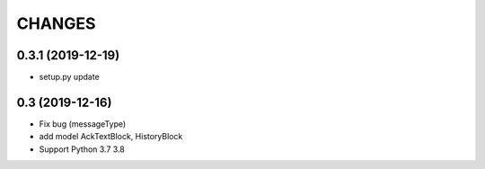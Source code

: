 CHANGES
=======

0.3.1 (2019-12-19)
-------------------

- setup.py update

0.3 (2019-12-16)
-------------------

- Fix bug (messageType)
- add model AckTextBlock, HistoryBlock
- Support Python 3.7 3.8
